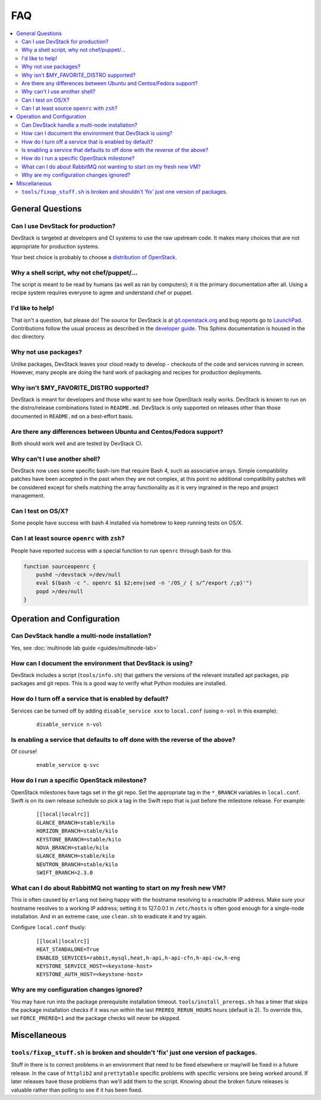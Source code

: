 ===
FAQ
===

.. contents::
   :local:

General Questions
=================

Can I use DevStack for production?
~~~~~~~~~~~~~~~~~~~~~~~~~~~~~~~~~~

DevStack is targeted at developers and CI systems to use the raw
upstream code.  It makes many choices that are not appropriate for
production systems.

Your best choice is probably to choose a `distribution of OpenStack
<https://www.openstack.org/marketplace/distros/>`__.

Why a shell script, why not chef/puppet/...
~~~~~~~~~~~~~~~~~~~~~~~~~~~~~~~~~~~~~~~~~~~

The script is meant to be read by humans (as well as ran by
computers); it is the primary documentation after all. Using a recipe
system requires everyone to agree and understand chef or puppet.

I'd like to help!
~~~~~~~~~~~~~~~~~

That isn't a question, but please do! The source for DevStack is at
`git.openstack.org
<https://git.openstack.org/cgit/openstack-dev/devstack>`__ and bug
reports go to `LaunchPad
<http://bugs.launchpad.net/devstack/>`__. Contributions follow the
usual process as described in the `developer guide
<http://docs.openstack.org/infra/manual/developers.html>`__. This
Sphinx documentation is housed in the doc directory.

Why not use packages?
~~~~~~~~~~~~~~~~~~~~~

Unlike packages, DevStack leaves your cloud ready to develop -
checkouts of the code and services running in screen. However, many
people are doing the hard work of packaging and recipes for production
deployments.

Why isn't $MY\_FAVORITE\_DISTRO supported?
~~~~~~~~~~~~~~~~~~~~~~~~~~~~~~~~~~~~~~~~~~

DevStack is meant for developers and those who want to see how
OpenStack really works. DevStack is known to run on the distro/release
combinations listed in ``README.md``. DevStack is only supported on
releases other than those documented in ``README.md`` on a best-effort
basis.

Are there any differences between Ubuntu and Centos/Fedora support?
~~~~~~~~~~~~~~~~~~~~~~~~~~~~~~~~~~~~~~~~~~~~~~~~~~~~~~~~~~~~~~~~~~~

Both should work well and are tested by DevStack CI.

Why can't I use another shell?
~~~~~~~~~~~~~~~~~~~~~~~~~~~~~~

DevStack now uses some specific bash-ism that require Bash 4, such as
associative arrays. Simple compatibility patches have been accepted in
the past when they are not complex, at this point no additional
compatibility patches will be considered except for shells matching
the array functionality as it is very ingrained in the repo and
project management.

Can I test on OS/X?
~~~~~~~~~~~~~~~~~~~

Some people have success with bash 4 installed via homebrew to keep
running tests on OS/X.

Can I at least source ``openrc`` with ``zsh``?
~~~~~~~~~~~~~~~~~~~~~~~~~~~~~~~~~~~~~~~~~~~~~~

People have reported success with a special function to run ``openrc``
through bash for this

.. code-block:: bash

   function sourceopenrc {
       pushd ~/devstack >/dev/null
       eval $(bash -c ". openrc $1 $2;env|sed -n '/OS_/ { s/^/export /;p}'")
       popd >/dev/null
   }


Operation and Configuration
===========================

Can DevStack handle a multi-node installation?
~~~~~~~~~~~~~~~~~~~~~~~~~~~~~~~~~~~~~~~~~~~~~~

Yes, see :doc:`multinode lab guide <guides/multinode-lab>`

How can I document the environment that DevStack is using?
~~~~~~~~~~~~~~~~~~~~~~~~~~~~~~~~~~~~~~~~~~~~~~~~~~~~~~~~~~

DevStack includes a script (``tools/info.sh``) that gathers the
versions of the relevant installed apt packages, pip packages and git
repos. This is a good way to verify what Python modules are
installed.

How do I turn off a service that is enabled by default?
~~~~~~~~~~~~~~~~~~~~~~~~~~~~~~~~~~~~~~~~~~~~~~~~~~~~~~~

Services can be turned off by adding ``disable_service xxx`` to
``local.conf`` (using ``n-vol`` in this example):

    ::

        disable_service n-vol

Is enabling a service that defaults to off done with the reverse of the above?
~~~~~~~~~~~~~~~~~~~~~~~~~~~~~~~~~~~~~~~~~~~~~~~~~~~~~~~~~~~~~~~~~~~~~~~~~~~~~~
Of course!

    ::

        enable_service q-svc

How do I run a specific OpenStack milestone?
~~~~~~~~~~~~~~~~~~~~~~~~~~~~~~~~~~~~~~~~~~~~

OpenStack milestones have tags set in the git repo. Set the
appropriate tag in the ``*_BRANCH`` variables in ``local.conf``.
Swift is on its own release schedule so pick a tag in the Swift repo
that is just before the milestone release. For example:

    ::

        [[local|localrc]]
        GLANCE_BRANCH=stable/kilo
        HORIZON_BRANCH=stable/kilo
        KEYSTONE_BRANCH=stable/kilo
        NOVA_BRANCH=stable/kilo
        GLANCE_BRANCH=stable/kilo
        NEUTRON_BRANCH=stable/kilo
        SWIFT_BRANCH=2.3.0

What can I do about RabbitMQ not wanting to start on my fresh new VM?
~~~~~~~~~~~~~~~~~~~~~~~~~~~~~~~~~~~~~~~~~~~~~~~~~~~~~~~~~~~~~~~~~~~~~

This is often caused by ``erlang`` not being happy with the hostname
resolving to a reachable IP address. Make sure your hostname resolves
to a working IP address; setting it to 127.0.0.1 in ``/etc/hosts`` is
often good enough for a single-node installation. And in an extreme
case, use ``clean.sh`` to eradicate it and try again.

Configure ``local.conf`` thusly:

    ::

        [[local|localrc]]
        HEAT_STANDALONE=True
        ENABLED_SERVICES=rabbit,mysql,heat,h-api,h-api-cfn,h-api-cw,h-eng
        KEYSTONE_SERVICE_HOST=<keystone-host>
        KEYSTONE_AUTH_HOST=<keystone-host>

Why are my configuration changes ignored?
~~~~~~~~~~~~~~~~~~~~~~~~~~~~~~~~~~~~~~~~~

You may have run into the package prerequisite installation
timeout. ``tools/install_prereqs.sh`` has a timer that skips the
package installation checks if it was run within the last
``PREREQ_RERUN_HOURS`` hours (default is 2). To override this, set
``FORCE_PREREQ=1`` and the package checks will never be skipped.

Miscellaneous
=============

``tools/fixup_stuff.sh`` is broken and shouldn't 'fix' just one version of packages.
~~~~~~~~~~~~~~~~~~~~~~~~~~~~~~~~~~~~~~~~~~~~~~~~~~~~~~~~~~~~~~~~~~~~~~~~~~~~~~~~~~~~

Stuff in there is to correct problems in an environment that need to
be fixed elsewhere or may/will be fixed in a future release. In the
case of ``httplib2`` and ``prettytable`` specific problems with
specific versions are being worked around. If later releases have
those problems than we'll add them to the script. Knowing about the
broken future releases is valuable rather than polling to see if it
has been fixed.
